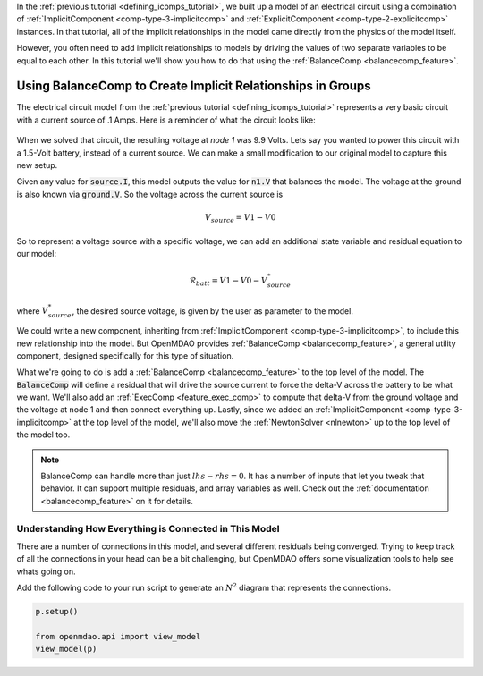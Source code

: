 In the :ref:`previous tutorial <defining_icomps_tutorial>`, we built up a model of an electrical circuit using
a combination of :ref:`ImplicitComponent <comp-type-3-implicitcomp>` and :ref:`ExplicitComponent <comp-type-2-explicitcomp>` instances.
In that tutorial, all of the implicit relationships in the model came directly from the physics of the model itself.

However, you often need to add implicit relationships to models by driving the values of two separate variables to be equal to each other.
In this tutorial we'll show you how to do that using the :ref:`BalanceComp <balancecomp_feature>`.

**************************************************************
Using BalanceComp to Create Implicit Relationships in Groups
**************************************************************

The electrical circuit model from the :ref:`previous tutorial <defining_icomps_tutorial>` represents a very basic
circuit with a current source of .1 Amps. Here is a reminder of what the circuit looks like:

.. figure:: images/circuit_diagram.png
   :align: center
   :width: 50%
   :alt: diagram of a simple circuit with two resistors and one diode

When we solved that circuit, the resulting voltage at *node 1* was 9.9 Volts.
Lets say you wanted to power this circuit with a 1.5-Volt battery, instead of a current source.
We can make a small modification to our original model to capture this new setup.

Given any value for :code:`source.I`, this model outputs the value for :code:`n1.V` that balances the model.
The voltage at the ground is also known via :code:`ground.V`. So the voltage across the current source is

.. math::
    V_{source} = V1 - V0

So to represent a voltage source with a specific voltage, we can add an additional state variable and residual equation to our model:

.. math::
    \mathcal{R}_{batt} = V1 - V0 - V_{source}^{*}

where :math:`V_{source}^{*}`, the desired source voltage, is given by the user as parameter to the model.

We could write a new component, inheriting from :ref:`ImplicitComponent <comp-type-3-implicitcomp>`, to include this new relationship into the model.
But OpenMDAO provides :ref:`BalanceComp <balancecomp_feature>`, a general utility component, designed specifically for this type of situation.

What we're going to do is add a :ref:`BalanceComp <balancecomp_feature>` to the top level of the model.
The :code:`BalanceComp` will define a residual that will drive the source current to force the delta-V across the battery to be what we want.
We'll also add an :ref:`ExecComp <feature_exec_comp>` to compute that delta-V from the ground voltage and the voltage at node 1 and then connect everything up.
Lastly, since we added an :ref:`ImplicitComponent <comp-type-3-implicitcomp>` at the top level of the model, we'll also move the :ref:`NewtonSolver <nlnewton>` up to the top level of the model too.

.. note::

    BalanceComp can handle more than just :math:`lhs-rhs=0`. It has a number of inputs that let you tweak that behavior.
    It can support multiple residuals, and array variables as well. Check out the :ref:`documentation <balancecomp_feature>` on it for details.

.. embed-test::
    openmdao.test_suite.test_examples.test_circuit_analysis.TestCircuit.test_circuit_voltage_source
    :no-split:


Understanding How Everything is Connected in This Model
**************************************************************

There are a number of connections in this model, and several different residuals being converged.
Trying to keep track of all the connections in your head can be a bit challenging, but OpenMDAO offers
some visualization tools to help see whats going on.

Add the following code to your run script to generate an :math:`N^2` diagram that represents the connections.

.. code::

    p.setup()

    from openmdao.api import view_model
    view_model(p)


.. raw:: html
    :file: n2.html